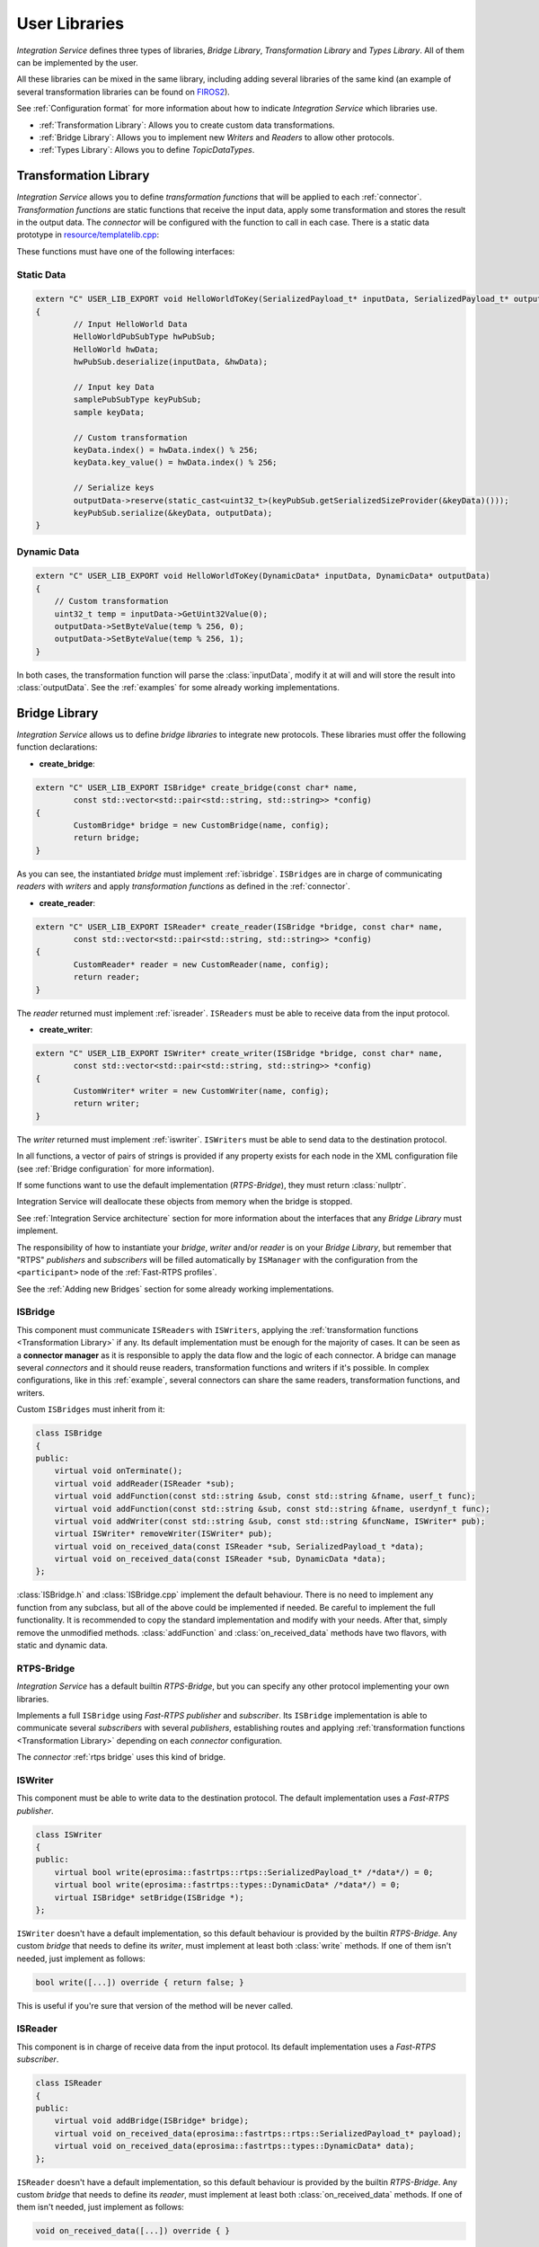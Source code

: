 User Libraries
==============

*Integration Service* defines three types of libraries, *Bridge Library*, *Transformation Library*
and *Types Library*. All of them can be implemented by the user.

All these libraries can be mixed in the same library, including adding several libraries of the same kind
(an example of several transformation libraries
can be found on `FIROS2 <https://github.com/eProsima/FIROS2/tree/master/examples/TIS_NGSIv2>`__).

See :ref:`Configuration format` for more information about how to indicate *Integration Service* which libraries use.

* :ref:`Transformation Library`: Allows you to create custom data transformations.

* :ref:`Bridge Library`: Allows you to implement new *Writers* and *Readers* to allow other protocols.

* :ref:`Types Library`: Allows you to define *TopicDataTypes*.


Transformation Library
----------------------

*Integration Service* allows you to define *transformation functions* that will be applied to each :ref:`connector`.
*Transformation functions* are static functions that receive the input data,
apply some transformation and stores the result in the output data.
The *connector* will be configured with the function to call in each case.
There is a static data prototype in
`resource/templatelib.cpp <https://github.com/eProsima/Integration-Service/blob/master/resource/templatelib.cpp>`__:

These functions must have one of the following interfaces:

Static Data
^^^^^^^^^^^

.. code-block:: cpp

	extern "C" USER_LIB_EXPORT void HelloWorldToKey(SerializedPayload_t* inputData, SerializedPayload_t* outputData)
	{
		// Input HelloWorld Data
		HelloWorldPubSubType hwPubSub;
		HelloWorld hwData;
		hwPubSub.deserialize(inputData, &hwData);

		// Input key Data
		samplePubSubType keyPubSub;
		sample keyData;

		// Custom transformation
		keyData.index() = hwData.index() % 256;
		keyData.key_value() = hwData.index() % 256;

		// Serialize keys
		outputData->reserve(static_cast<uint32_t>(keyPubSub.getSerializedSizeProvider(&keyData)()));
		keyPubSub.serialize(&keyData, outputData);
	}


Dynamic Data
^^^^^^^^^^^^

.. code-block:: cpp

    extern "C" USER_LIB_EXPORT void HelloWorldToKey(DynamicData* inputData, DynamicData* outputData)
    {
        // Custom transformation
        uint32_t temp = inputData->GetUint32Value(0);
        outputData->SetByteValue(temp % 256, 0);
        outputData->SetByteValue(temp % 256, 1);
    }

In both cases, the transformation function will parse the :class:`inputData`,
modify it at will and will store the result into :class:`outputData`.
See the :ref:`examples` for some already working implementations.

Bridge Library
--------------

*Integration Service* allows us to define *bridge libraries* to integrate new protocols.
These libraries must offer the following function declarations:

* **create_bridge**:

.. code-block:: cpp

	extern "C" USER_LIB_EXPORT ISBridge* create_bridge(const char* name,
		const std::vector<std::pair<std::string, std::string>> *config)
	{
		CustomBridge* bridge = new CustomBridge(name, config);
		return bridge;
	}

As you can see, the instantiated *bridge* must implement :ref:`isbridge`.
``ISBridges`` are in charge of communicating *readers* with *writers* and apply *transformation functions* as defined in
the :ref:`connector`.

* **create_reader**:

.. code-block:: cpp

	extern "C" USER_LIB_EXPORT ISReader* create_reader(ISBridge *bridge, const char* name,
		const std::vector<std::pair<std::string, std::string>> *config)
	{
		CustomReader* reader = new CustomReader(name, config);
		return reader;
	}

The *reader* returned must implement :ref:`isreader`.
``ISReaders`` must be able to receive data from the input protocol.


* **create_writer**:

.. code-block:: cpp

	extern "C" USER_LIB_EXPORT ISWriter* create_writer(ISBridge *bridge, const char* name,
		const std::vector<std::pair<std::string, std::string>> *config)
	{
		CustomWriter* writer = new CustomWriter(name, config);
		return writer;
	}

The *writer* returned must implement :ref:`iswriter`.
``ISWriters`` must be able to send data to the destination protocol.

In all functions, a vector of pairs of strings is provided if any property exists for each node in the XML
configuration file (see :ref:`Bridge configuration` for more information).

If some functions want to use the default implementation (*RTPS-Bridge*), they must return :class:`nullptr`.

Integration Service will deallocate these objects from memory when the bridge is stopped.

See :ref:`Integration Service architecture` section for more information about the interfaces that any *Bridge Library*
must implement.

The responsibility of how to instantiate your *bridge*, *writer* and/or *reader* is on your *Bridge Library*,
but remember that "RTPS" *publishers* and *subscribers* will be filled automatically by ``ISManager``
with the configuration from the ``<participant>`` node of the :ref:`Fast-RTPS profiles`.

See the :ref:`Adding new Bridges` section for some already working implementations.

ISBridge
^^^^^^^^

This component must communicate ``ISReaders`` with ``ISWriters``, applying the
:ref:`transformation functions <Transformation Library>` if any.
Its default implementation must be enough for the majority of cases.
It can be seen as a **connector manager** as it is responsible to apply the data flow and the logic of each connector.
A bridge can manage several *connectors* and it should reuse readers, transformation functions and writers if it's
possible. In complex configurations, like in this :ref:`example`, several connectors can share the same readers,
transformation functions, and writers.

Custom ``ISBridges`` must inherit from it:

.. code-block:: cpp

    class ISBridge
    {
    public:
        virtual void onTerminate();
        virtual void addReader(ISReader *sub);
        virtual void addFunction(const std::string &sub, const std::string &fname, userf_t func);
        virtual void addFunction(const std::string &sub, const std::string &fname, userdynf_t func);
        virtual void addWriter(const std::string &sub, const std::string &funcName, ISWriter* pub);
        virtual ISWriter* removeWriter(ISWriter* pub);
        virtual void on_received_data(const ISReader *sub, SerializedPayload_t *data);
        virtual void on_received_data(const ISReader *sub, DynamicData *data);
    };

:class:`ISBridge.h` and :class:`ISBridge.cpp` implement the default behaviour.
There is no need to implement any function from any
subclass, but all of the above could be implemented if needed. Be careful to implement the full functionality.
It is recommended to copy the standard implementation and modify with your needs.
After that, simply remove the unmodified methods.
:class:`addFunction` and :class:`on_received_data` methods have two flavors, with static and dynamic data.

RTPS-Bridge
^^^^^^^^^^^

*Integration Service* has a default builtin *RTPS-Bridge*, but you can specify any other protocol
implementing your own libraries.

Implements a full ``ISBridge`` using *Fast-RTPS* *publisher* and *subscriber*.
Its ``ISBridge`` implementation is able to communicate
several *subscribers* with several *publishers*, establishing routes and applying
:ref:`transformation functions <Transformation Library>` depending on each *connector* configuration.

The *connector* :ref:`rtps bridge` uses this kind of bridge.


ISWriter
^^^^^^^^

This component must be able to write data to the destination protocol. The default implementation uses a *Fast-RTPS
publisher*.

.. code-block:: cpp

    class ISWriter
    {
    public:
        virtual bool write(eprosima::fastrtps::rtps::SerializedPayload_t* /*data*/) = 0;
        virtual bool write(eprosima::fastrtps::types::DynamicData* /*data*/) = 0;
        virtual ISBridge* setBridge(ISBridge *);
    };

``ISWriter`` doesn't have a default implementation, so this default behaviour is provided by the builtin *RTPS-Bridge*.
Any custom *bridge* that needs to define its *writer*, must implement at least both :class:`write` methods.
If one of them isn't needed, just implement as follows:

.. code-block:: cpp

    bool write([...]) override { return false; }

This is useful if you're sure that version of the method will be never called.

ISReader
^^^^^^^^

This component is in charge of receive data from the input protocol. Its default implementation uses a *Fast-RTPS
subscriber*.

.. code-block:: cpp

    class ISReader
    {
    public:
        virtual void addBridge(ISBridge* bridge);
        virtual void on_received_data(eprosima::fastrtps::rtps::SerializedPayload_t* payload);
        virtual void on_received_data(eprosima::fastrtps::types::DynamicData* data);
    };

``ISReader`` doesn't have a default implementation, so this default behaviour is provided by the builtin *RTPS-Bridge*.
Any custom *bridge* that needs to define its *reader*, must implement at least both :class:`on_received_data` methods.
If one of them isn't needed, just implement as follows:

.. code-block:: cpp

    void on_received_data([...]) override { }


Types Library
-------------

*Integration Service* allows us to define types libraries to create custom data types.
These libraries must offer a function with the following declaration:

.. code-block:: cpp

    extern "C" USER_LIB_EXPORT TopicDataType* GetTopicType(const char *name);

It will be called with the TopicType ``name`` and must return an instance of it
(subclass of *Fast RTPS's* :class:`TopicDataType`).
If the provided type is unknown, the function must return :class:`nullptr`.

.. code-block:: cpp

	extern "C" USER_LIB_EXPORT TopicDataType* GetTopicType(const char *name)
	{
		if (strncmp(name, "HelloWorld", 11) == 0)
		{
			return new HelloWorldPubSubType();
		}
		return nullptr;
	}

The returned type can be built using `Fast-RTPS dynamic types <http://docs.eprosima.com/en/latest/dynamictypes.html>`__,
using an already generated IDL statically or implementing it directly as :class:`TopicDataType` subclass.

.. code-block:: cpp

	extern "C" USER_LIB_EXPORT TopicDataType* GetTopicType(const char *name)
	{
		if (strncmp(name, "HelloWorld", 11) == 0)
		{
			// Create basic types
			DynamicTypeBuilder_ptr created_type_ulong = DynamicTypeBuilderFactory::GetInstance()->CreateUint32Builder();
			DynamicTypeBuilder_ptr created_type_string = DynamicTypeBuilderFactory::GetInstance()->CreateStringBuilder();
			DynamicTypeBuilder_ptr struct_type_builder = DynamicTypeBuilderFactory::GetInstance()->CreateStructBuilder();

			// Add members to the struct.
			struct_type_builder->AddMember(0, "index", created_type_ulong.get());
			struct_type_builder->AddMember(1, "message", created_type_string.get());
			struct_type_builder->SetName("HelloWorld");

			DynamicType_ptr dynType = struct_type_builder->Build();
			DynamicPubSubType *psType = new DynamicPubSubType(dynType);
			return psType;
		}
		return nullptr;
	}

In section :ref:`Dynamic Data Integration` you can find an already working example.